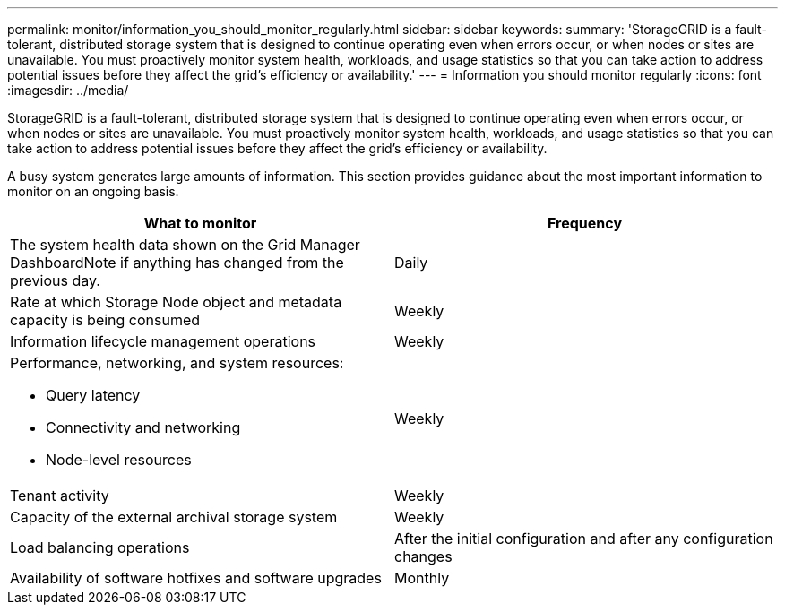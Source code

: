 ---
permalink: monitor/information_you_should_monitor_regularly.html
sidebar: sidebar
keywords: 
summary: 'StorageGRID is a fault-tolerant, distributed storage system that is designed to continue operating even when errors occur, or when nodes or sites are unavailable. You must proactively monitor system health, workloads, and usage statistics so that you can take action to address potential issues before they affect the grid’s efficiency or availability.'
---
= Information you should monitor regularly
:icons: font
:imagesdir: ../media/

[.lead]
StorageGRID is a fault-tolerant, distributed storage system that is designed to continue operating even when errors occur, or when nodes or sites are unavailable. You must proactively monitor system health, workloads, and usage statistics so that you can take action to address potential issues before they affect the grid's efficiency or availability.

A busy system generates large amounts of information. This section provides guidance about the most important information to monitor on an ongoing basis.

[options="header"]
|===
| What to monitor| Frequency
a|
The system health data shown on the Grid Manager DashboardNote if anything has changed from the previous day.

a|
Daily
a|
Rate at which Storage Node object and metadata capacity is being consumed
a|
Weekly
a|
Information lifecycle management operations
a|
Weekly
a|
Performance, networking, and system resources:

* Query latency
* Connectivity and networking
* Node-level resources

a|
Weekly
a|
Tenant activity
a|
Weekly
a|
Capacity of the external archival storage system
a|
Weekly
a|
Load balancing operations
a|
After the initial configuration and after any configuration changes
a|
Availability of software hotfixes and software upgrades
a|
Monthly
|===
